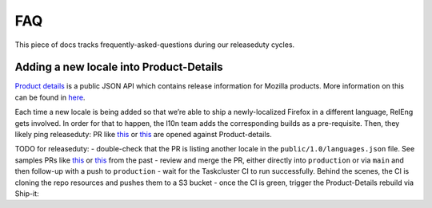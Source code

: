 FAQ
===

This piece of docs tracks frequently-asked-questions during our releaseduty cycles.

Adding a new locale into Product-Details
^^^^^^^^^^^^^^^^^^^^^^^^^^^^^^^^^^^^^^^^

`Product details`_ is a public JSON API which contains release
information for Mozilla products. More information on this can be found
in `here`_.

Each time a new locale is being added so that we’re able to
ship a newly-localized Firefox in a different language, RelEng gets involved.
In order for that to happen, the l10n team adds the corresponding builds as a
pre-requisite. Then, they likely ping releaseduty: PR like `this`_ or
`this <https://github.com/mozilla-releng/product-details/pull/9>`__ are
opened against Product-details.

TODO for releaseduty:
- double-check that the PR is listing another
locale in the ``public/1.0/languages.json`` file. See samples PRs like `this`_ or
`this <https://github.com/mozilla-releng/product-details/pull/9>`__ from the past
- review and merge the PR, either directly into ``production``
or via ``main`` and then follow-up with a push to ``production``
- wait for the Taskcluster CI to run successfully. Behind the scenes, the CI is
cloning the repo resources and pushes them to a S3 bucket
- once the CI is green, trigger the Product-Details rebuild via Ship-it: |product-details-rebuild|

.. _Product details: https://product-details.mozilla.org/1.0/
.. _here: https://wiki.mozilla.org/Release_Management/Product_details
.. _this: https://github.com/mozilla-releng/product-details/pull/10
.. |product-details-rebuild| image:: /procedures/release-duty/faq/media/product-details-rebuild.png
